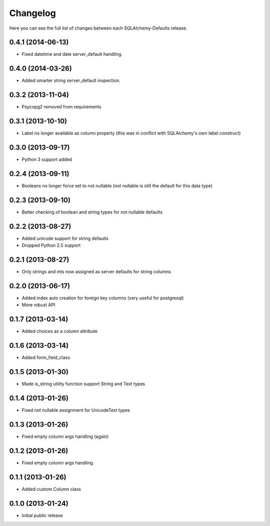 Changelog
---------

Here you can see the full list of changes between each SQLAlchemy-Defaults release.


0.4.1 (2014-06-13)
^^^^^^^^^^^^^^^^^^

- Fixed datetime and date server_default handling.


0.4.0 (2014-03-26)
^^^^^^^^^^^^^^^^^^

- Added smarter string server_default inspection.


0.3.2 (2013-11-04)
^^^^^^^^^^^^^^^^^^

- Psycopg2 removed from requirements


0.3.1 (2013-10-10)
^^^^^^^^^^^^^^^^^^

- Label no longer available as column property (this was in conflict with SQLAlchemy's own label construct)


0.3.0 (2013-09-17)
^^^^^^^^^^^^^^^^^^

- Python 3 support added


0.2.4 (2013-09-11)
^^^^^^^^^^^^^^^^^^

- Booleans no longer force set to not nullable (not nullable is still the default for this data type)


0.2.3 (2013-09-10)
^^^^^^^^^^^^^^^^^^

- Better checking of boolean and string types for not nullable defaults


0.2.2 (2013-08-27)
^^^^^^^^^^^^^^^^^^

- Added unicode support for string defaults
- Dropped Python 2.5 support


0.2.1 (2013-08-27)
^^^^^^^^^^^^^^^^^^

- Only strings and ints now assigned as server defaults for string columns


0.2.0 (2013-06-17)
^^^^^^^^^^^^^^^^^^

- Added index auto creation for foreign key columns (very useful for postgresql)
- More robust API


0.1.7 (2013-03-14)
^^^^^^^^^^^^^^^^^^

- Added choices as a column attribute


0.1.6 (2013-03-14)
^^^^^^^^^^^^^^^^^^

- Added form_field_class


0.1.5 (2013-01-30)
^^^^^^^^^^^^^^^^^^

- Made is_string utility function support String and Text types


0.1.4 (2013-01-26)
^^^^^^^^^^^^^^^^^^

- Fixed not nullable assignment for UnicodeText types


0.1.3 (2013-01-26)
^^^^^^^^^^^^^^^^^^

- Fixed empty column args handling (again)


0.1.2 (2013-01-26)
^^^^^^^^^^^^^^^^^^

- Fixed empty column args handling


0.1.1 (2013-01-26)
^^^^^^^^^^^^^^^^^^

- Added custom Column class


0.1.0 (2013-01-24)
^^^^^^^^^^^^^^^^^^

- Initial public release
